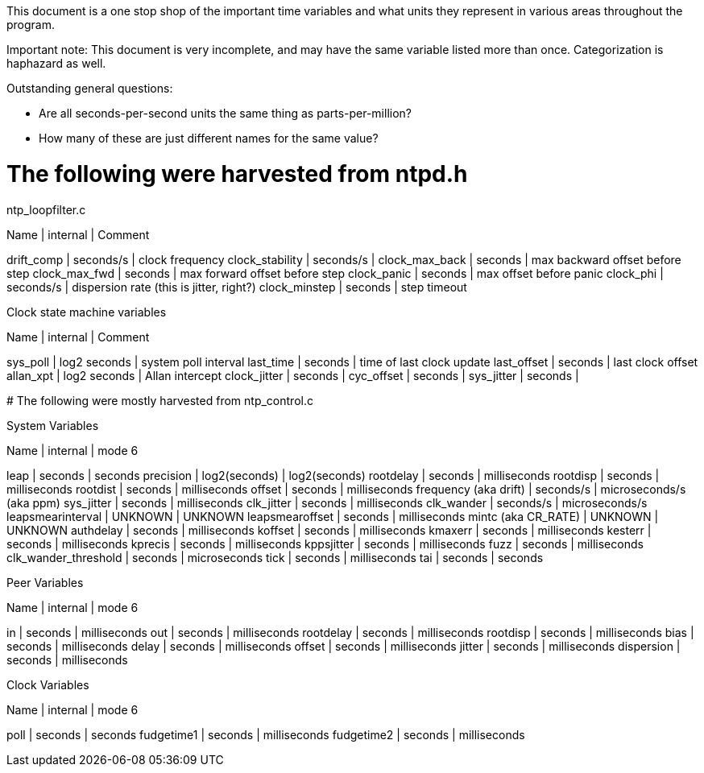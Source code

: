 This document is a one stop shop of the important time variables and what
units they represent in various areas throughout the program.

Important note: This document is very incomplete, and may have the same
variable listed more than once. Categorization is haphazard as well.

Outstanding general questions:

* Are all seconds-per-second units the same thing as parts-per-million?
* How many of these are just different names for the same value?

# The following were harvested from ntpd.h

ntp_loopfilter.c

Name            | internal  | Comment
=============================================
drift_comp      | seconds/s | clock frequency
clock_stability | seconds/s |
clock_max_back  | seconds   | max backward offset before step
clock_max_fwd   | seconds   | max forward offset before step
clock_panic     | seconds   | max offset before panic
clock_phi       | seconds/s | dispersion rate (this is jitter, right?)
clock_minstep   | seconds   | step timeout

Clock state machine variables

Name         | internal     | Comment
========================================
sys_poll     | log2 seconds | system poll interval
last_time    | seconds      | time of last clock update
last_offset  | seconds      | last clock offset
allan_xpt    | log2 seconds | Allan intercept
clock_jitter | seconds      |
cyc_offset   | seconds      |
sys_jitter   | seconds      |


# The following were mostly harvested from ntp_control.c

System Variables

Name                  | internal        | mode 6
=================================================
leap                  | seconds       | seconds
precision             | log2(seconds) | log2(seconds)
rootdelay             | seconds       | milliseconds
rootdisp              | seconds       | milliseconds
rootdist              | seconds       | milliseconds
offset                | seconds       | milliseconds
frequency (aka drift) | seconds/s     | microseconds/s (aka ppm)
sys_jitter            | seconds       | milliseconds
clk_jitter            | seconds       | milliseconds
clk_wander            | seconds/s     | microseconds/s
leapsmearinterval     | UNKNOWN       | UNKNOWN
leapsmearoffset       | seconds       | milliseconds
mintc (aka CR_RATE)   | UNKNOWN       | UNKNOWN
authdelay             | seconds       | milliseconds
koffset               | seconds       | milliseconds
kmaxerr               | seconds       | milliseconds
kesterr               | seconds       | milliseconds
kprecis               | seconds       | milliseconds
kppsjitter            | seconds       | milliseconds
fuzz                  | seconds       | milliseconds
clk_wander_threshold  | seconds       | microseconds
tick                  | seconds       | milliseconds
tai                   | seconds       | seconds


Peer Variables

Name       | internal | mode 6
=====================================
in         | seconds  | milliseconds
out        | seconds  | milliseconds
rootdelay  | seconds  | milliseconds
rootdisp   | seconds  | milliseconds
bias       | seconds  | milliseconds
delay      | seconds  | milliseconds
offset     | seconds  | milliseconds
jitter     | seconds  | milliseconds
dispersion | seconds  | milliseconds


Clock Variables

Name       | internal | mode 6
====================================
poll       | seconds  | seconds
fudgetime1 | seconds  | milliseconds
fudgetime2 | seconds  | milliseconds
